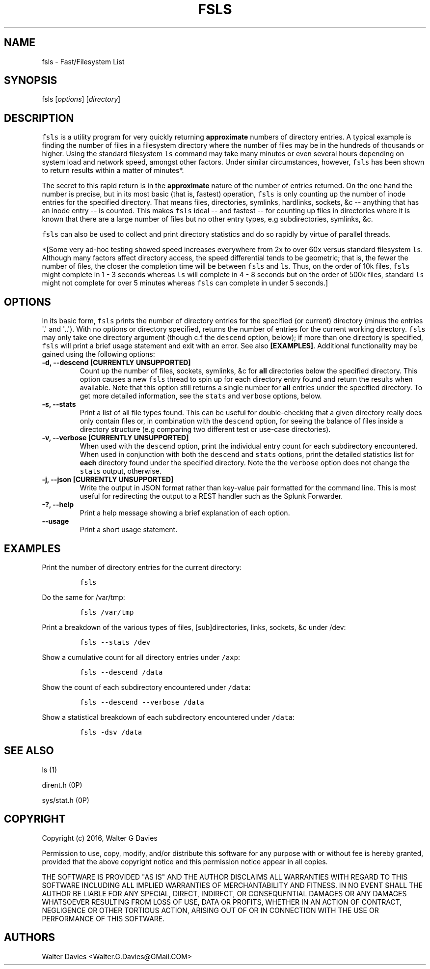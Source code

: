 .TH FSLS 1 "July 2016" "USER MANUAL"
.SH NAME
.PP
fsls - Fast/Filesystem List
.SH SYNOPSIS
.PP
fsls [\f[I]options\f[]] [\f[I]directory\f[]]
.SH DESCRIPTION
.PP
\f[C]fsls\f[] is a utility program for very quickly returning
\f[B]approximate\f[] numbers of directory entries.
A typical example is finding the number of files in a filesystem
directory where the number of files may be in the hundreds of thousands
or higher.
Using the standard filesystem \f[C]ls\f[] command may take many minutes
or even several hours depending on system load and network speed,
amongst other factors.
Under similar circumstances, however, \f[C]fsls\f[] has been shown to
return results within a matter of minutes*.
.PP
The secret to this rapid return is in the \f[B]approximate\f[] nature of
the number of entries returned.
On the one hand the number is precise, but in its most basic (that is,
fastest) operation, \f[C]fsls\f[] is only counting up the number of
inode entries for the specified directory.
That means files, directories, symlinks, hardlinks, sockets, &c --
anything that has an inode entry -- is counted.
This makes \f[C]fsls\f[] ideal -- and fastest -- for counting up files
in directories where it is known that there are a large number of files
but no other entry types, e.g subdirectories, symlinks, &c.
.PP
\f[C]fsls\f[] can also be used to collect and print directory statistics
and do so rapidly by virtue of parallel threads.
.PP
*[Some very ad-hoc testing showed speed increases everywhere from 2x to
over 60x versus standard filesystem \f[C]ls\f[].
Although many factors affect directory access, the speed differential
tends to be geometric; that is, the fewer the number of files, the
closer the completion time will be between \f[C]fsls\f[] and
\f[C]ls\f[].
Thus, on the order of 10k files, \f[C]fsls\f[] might complete in 1 - 3
seconds whereas \f[C]ls\f[] will complete in 4 - 8 seconds but on the
order of 500k files, standard \f[C]ls\f[] might not complete for over 5
minutes whereas \f[C]fsls\f[] can complete in under 5 seconds.]
.SH OPTIONS
.PP
In its basic form, \f[C]fsls\f[] prints the number of directory entries
for the specified (or current) directory (minus the entries \[aq].\[aq]
and \[aq]..\[aq]).
With no options or directory specified, returns the number of entries
for the current working directory.
\f[C]fsls\f[] may only take one directory argument (though c.f the
\f[C]descend\f[] option, below); if more than one directory is
specified, \f[C]fsls\f[] will print a brief usage statement and exit
with an error.
See also \f[B][EXAMPLES]\f[].
Additional functionality may be gained using the following options:
.TP
.B -d, --descend [\f[B]CURRENTLY UNSUPPORTED\f[]]
Count up the number of files, sockets, symlinks, &c for \f[B]all\f[]
directories below the specified directory.
This option causes a new \f[C]fsls\f[] thread to spin up for each
directory entry found and return the results when available.
Note that this option still returns a single number for \f[B]all\f[]
entries under the specified directory.
To get more detailed information, see the \f[C]stats\f[] and
\f[C]verbose\f[] options, below.
.RS
.RE
.TP
.B -s, --stats
Print a list of all file types found.
This can be useful for double-checking that a given directory really
does only contain files or, in combination with the \f[C]descend\f[]
option, for seeing the balance of files inside a directory structure
(e.g comparing two different test or use-case directories).
.RS
.RE
.TP
.B -v, --verbose [\f[B]CURRENTLY UNSUPPORTED\f[]]
When used with the \f[C]descend\f[] option, print the individual entry
count for each subdirectory encountered.
When used in conjunction with both the \f[C]descend\f[] and
\f[C]stats\f[] options, print the detailed statistics list for
\f[B]each\f[] directory found under the specified directory.
Note the the \f[C]verbose\f[] option does not change the \f[C]stats\f[]
output, otherwise.
.RS
.RE
.TP
.B -j, --json [\f[B]CURRENTLY UNSUPPORTED\f[]]
Write the output in JSON format rather than key-value pair formatted for
the command line.
This is most useful for redirecting the output to a REST handler such as
the Splunk Forwarder.
.RS
.RE
.TP
.B -?, --help
Print a help message showing a brief explanation of each option.
.RS
.RE
.TP
.B --usage
Print a short usage statement.
.RS
.RE
.SH EXAMPLES
.PP
Print the number of directory entries for the current directory:
.IP
.nf
\f[C]
fsls
\f[]
.fi
.PP
Do the same for /var/tmp:
.IP
.nf
\f[C]
fsls\ /var/tmp
\f[]
.fi
.PP
Print a breakdown of the various types of files, [sub]directories,
links, sockets, &c under /dev:
.IP
.nf
\f[C]
fsls\ --stats\ /dev
\f[]
.fi
.PP
Show a cumulative count for all directory entries under \f[C]/axp\f[]:
.IP
.nf
\f[C]
fsls\ --descend\ /data
\f[]
.fi
.PP
Show the count of each subdirectory encountered under \f[C]/data\f[]:
.IP
.nf
\f[C]
fsls\ --descend\ --verbose\ /data
\f[]
.fi
.PP
Show a statistical breakdown of each subdirectory encountered under
\f[C]/data\f[]:
.IP
.nf
\f[C]
fsls\ -dsv\ /data
\f[]
.fi
.SH SEE ALSO
.PP
ls (1)
.PP
dirent.h (0P)
.PP
sys/stat.h (0P)
.SH COPYRIGHT
.PP
Copyright (c) 2016, Walter G Davies
.PP
Permission to use, copy, modify, and/or distribute this software for any
purpose with or without fee is hereby granted, provided that the above
copyright notice and this permission notice appear in all copies.
.PP
THE SOFTWARE IS PROVIDED "AS IS" AND THE AUTHOR DISCLAIMS ALL WARRANTIES
WITH REGARD TO THIS SOFTWARE INCLUDING ALL IMPLIED WARRANTIES OF
MERCHANTABILITY AND FITNESS. IN NO EVENT SHALL THE AUTHOR BE LIABLE FOR
ANY SPECIAL, DIRECT, INDIRECT, OR CONSEQUENTIAL DAMAGES OR ANY DAMAGES
WHATSOEVER RESULTING FROM LOSS OF USE, DATA OR PROFITS, WHETHER IN AN
ACTION OF CONTRACT, NEGLIGENCE OR OTHER TORTIOUS ACTION, ARISING OUT OF
OR IN CONNECTION WITH THE USE OR PERFORMANCE OF THIS SOFTWARE.
.SH AUTHORS
Walter Davies <Walter.G.Davies@GMail.COM>

